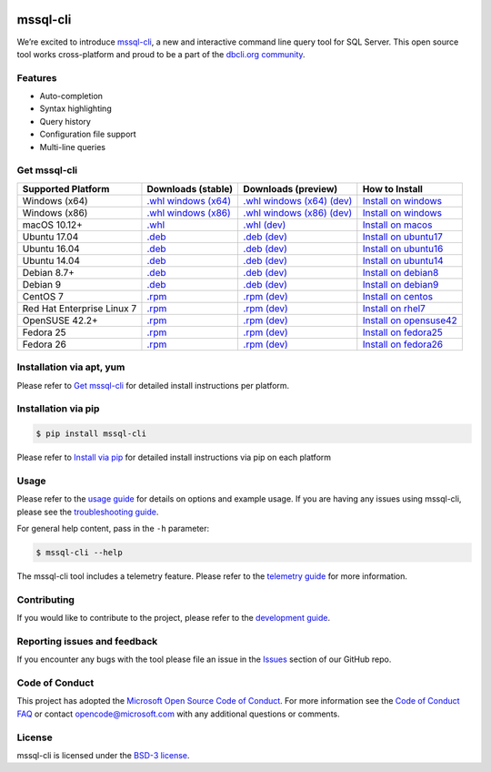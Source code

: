 .. image:: https://badge.fury.io/py/mssql_cli.svg
    :target: https://pypi.python.org/pypi/mssql_cli

.. image:: https://img.shields.io/pypi/pyversions/mssql-cli.svg
    :target: https://github.com/dbcli/mssql-cli

mssql-cli
===============


We’re excited to introduce `mssql-cli`_, a new and interactive command line query tool for SQL Server. This open source tool works cross-platform and proud to be a part of the `dbcli.org community`_. 

.. image:: screenshots/mssql-cli-autocomplete.gif
   :align: center


Features
------------
- Auto-completion
- Syntax highlighting
- Query history
- Configuration file support 
- Multi-line queries

Get mssql-cli
-------------

+--------------------------------------------+--------------------------------+-------------------------------+-------------------------------+
| Supported Platform                         | Downloads (stable)             | Downloads (preview)           | How to Install                |
+============================================+================================+===============================+===============================+
|  Windows (x64)                             | `.whl windows (x64)`_          | `.whl windows (x64) (dev)`_   | `Install on windows`_         |
+--------------------------------------------+--------------------------------+-------------------------------+-------------------------------+
|  Windows (x86)                             | `.whl windows (x86)`_          | `.whl windows (x86) (dev)`_   | `Install on windows`_         |
+--------------------------------------------+--------------------------------+-------------------------------+-------------------------------+
|  macOS 10.12+                              | `.whl`_                        | `.whl (dev)`_                 | `Install on macos`_           |
+--------------------------------------------+--------------------------------+-------------------------------+-------------------------------+
|  Ubuntu 17.04                              | `.deb`_                        | `.deb (dev)`_                 | `Install on ubuntu17`_        |
+--------------------------------------------+--------------------------------+-------------------------------+-------------------------------+
|  Ubuntu 16.04                              | `.deb`_                        | `.deb (dev)`_                 | `Install on ubuntu16`_        |
+--------------------------------------------+--------------------------------+-------------------------------+-------------------------------+
|  Ubuntu 14.04                              | `.deb`_                        | `.deb (dev)`_                 | `Install on ubuntu14`_        |
+--------------------------------------------+--------------------------------+-------------------------------+-------------------------------+
|  Debian 8.7+                               | `.deb`_                        | `.deb (dev)`_                 | `Install on debian8`_         |
+--------------------------------------------+--------------------------------+-------------------------------+-------------------------------+
|  Debian 9                                  | `.deb`_                        | `.deb (dev)`_                 | `Install on debian9`_         |
+--------------------------------------------+--------------------------------+-------------------------------+-------------------------------+
|  CentOS 7                                  | `.rpm`_                        | `.rpm (dev)`_                 | `Install on centos`_          |
+--------------------------------------------+--------------------------------+-------------------------------+-------------------------------+
|  Red Hat Enterprise Linux 7                | `.rpm`_                        | `.rpm (dev)`_                 | `Install on rhel7`_           |
+--------------------------------------------+--------------------------------+-------------------------------+-------------------------------+
|  OpenSUSE 42.2+                            | `.rpm`_                        | `.rpm (dev)`_                 | `Install on opensuse42`_      |
+--------------------------------------------+--------------------------------+-------------------------------+-------------------------------+
|  Fedora 25                                 | `.rpm`_                        | `.rpm (dev)`_                 | `Install on fedora25`_        |
+--------------------------------------------+--------------------------------+-------------------------------+-------------------------------+
|  Fedora 26                                 | `.rpm`_                        | `.rpm (dev)`_                 | `Install on fedora26`_        |
+--------------------------------------------+--------------------------------+-------------------------------+-------------------------------+


Installation via apt, yum
-------------------------
Please refer to `Get mssql-cli`_ for detailed install instructions per platform.


Installation via pip
--------------------

.. code:: bash

    $ pip install mssql-cli

Please refer to `Install via pip`_ for detailed install instructions via pip on each platform


Usage
-----

Please refer to the `usage guide`_ for details on options and example usage. If you are having any issues using mssql-cli, please see the `troubleshooting guide`_.

For general help content, pass in the ``-h`` parameter:

.. code:: bash

    $ mssql-cli --help

The mssql-cli tool includes a telemetry feature.  Please refer to the `telemetry guide`_ for more information.

Contributing
-----------------------------
If you would like to contribute to the project, please refer to the `development guide`_.

Reporting issues and feedback
-----------------------------

If you encounter any bugs with the tool please file an issue in the
`Issues`_ section of our GitHub repo.

Code of Conduct
---------------

This project has adopted the `Microsoft Open Source Code of Conduct`_. For more information see the `Code of Conduct FAQ`_ or contact
opencode@microsoft.com with any additional questions or comments.

License
-------

mssql-cli is licensed under the `BSD-3 license`_.

.. _mssql-cli: https://github.com/dbcli/mssql-cli
.. _dbcli.org community: https://github.com/dbcli
.. _troubleshooting guide: https://github.com/dbcli/mssql-cli/blob/master/doc/troubleshooting_guide.md
.. _development guide: https://github.com/dbcli/mssql-cli/tree/master/doc/development_guide.md
.. _usage guide: https://github.com/dbcli/mssql-cli/tree/master/doc/usage_guide.md
.. _telemetry guide: https://github.com/dbcli/mssql-cli/tree/master/doc/telemetry_guide.md
.. _Issues: https://github.com/dbcli/mssql-cli/issues
.. _Microsoft Open Source Code of Conduct: https://opensource.microsoft.com/codeofconduct/
.. _Code of Conduct FAQ: https://opensource.microsoft.com/codeofconduct/faq/
.. _BSD-3 license: https://github.com/dbcli/mssql-cli/blob/master/LICENSE.txt

.. _Install via pip: https://github.com/dbcli/mssql-cli/blob/master/doc/installation/pip.md

.. _Install on windows: https://github.com/dbcli/mssql-cli/blob/master/doc/installation/windows.md#windows-installation
.. _Install on macos: https://github.com/dbcli/mssql-cli/blob/master/doc/installation/macos.md#macos-installation
.. _Install on ubuntu14: https://github.com/dbcli/mssql-cli/blob/master/doc/installation/linux.md#ubuntu-1404
.. _Install on ubuntu16: https://github.com/dbcli/mssql-cli/blob/master/doc/installation/linux.md#ubuntu-1604
.. _Install on ubuntu17: https://github.com/dbcli/mssql-cli/blob/master/doc/installation/linux.md#ubuntu-1704
.. _Install on debian8: https://github.com/dbcli/mssql-cli/blob/master/doc/installation/linux.md#debian-8
.. _Install on debian9: https://github.com/dbcli/mssql-cli/blob/master/doc/installation/linux.md#debian-9
.. _Install on centos: https://github.com/dbcli/mssql-cli/blob/master/doc/installation/linux.md#centos-7
.. _Install on rhel7: https://github.com/dbcli/mssql-cli/blob/master/doc/installation/linux.md#red-hat-enterprise-linux-rhel-7
.. _Install on opensuse42: https://github.com/dbcli/mssql-cli/blob/master/doc/installation/linux.md#opensuse-422
.. _Install on fedora25: https://github.com/dbcli/mssql-cli/blob/master/doc/installation/linux.md#fedora-25
.. _Install on fedora26: https://github.com/dbcli/mssql-cli/blob/master/doc/installation/linux.md#fedora-26

.. _.whl windows (x64) (dev): https://mssqlcli.blob.core.windows.net/daily/whl/mssql-cli/mssql_cli-dev-latest-py2.py3-none-win_amd64.whl
.. _.whl windows (x86) (dev): https://mssqlcli.blob.core.windows.net/daily/whl/mssql-cli/mssql_cli-dev-latest-py2.py3-none-win32.whl
.. _.whl (dev): https://mssqlcli.blob.core.windows.net/daily/whl/mssql-cli/mssql_cli-dev-latest-py2.py3-none-macosx_10_11_intel.whl

.. _.deb (dev): https://mssqlcli.blob.core.windows.net/daily/deb/mssql-cli-dev-latest.deb
.. _.rpm (dev): https://mssqlcli.blob.core.windows.net/daily/rpm/mssql-cli-dev-latest.rpm

.. _.deb: https://packages.microsoft.com/ubuntu/14.04/prod/pool/main/m/mssql-cli/mssql-cli_0.10.0-1_all.deb
.. _.rpm: https://packages.microsoft.com/rhel/7/prod/mssql-cli-0.10.0-1.el7.x86_64.rpm

.. _.whl windows (x64): https://files.pythonhosted.org/packages/0d/7c/5e2bcbed3d6215196118337aec9793a7d74ab5cca10b1d834873cb6ac492/mssql_cli-0.10.0-py2.py3-none-win_amd64.whl
.. _.whl windows (x86): https://files.pythonhosted.org/packages/4c/84/ba083d0677641f70ed11394fa93414275598161d1e8b6f444b67533079fa/mssql_cli-0.10.0-py2.py3-none-win32.whl
.. _.whl: https://files.pythonhosted.org/packages/a6/de/55b73b6aa03e9890585ef5df5dac5717708db1a5018acde2582526b42fc9/mssql_cli-0.10.0-py2.py3-none-macosx_10_11_intel.whl
